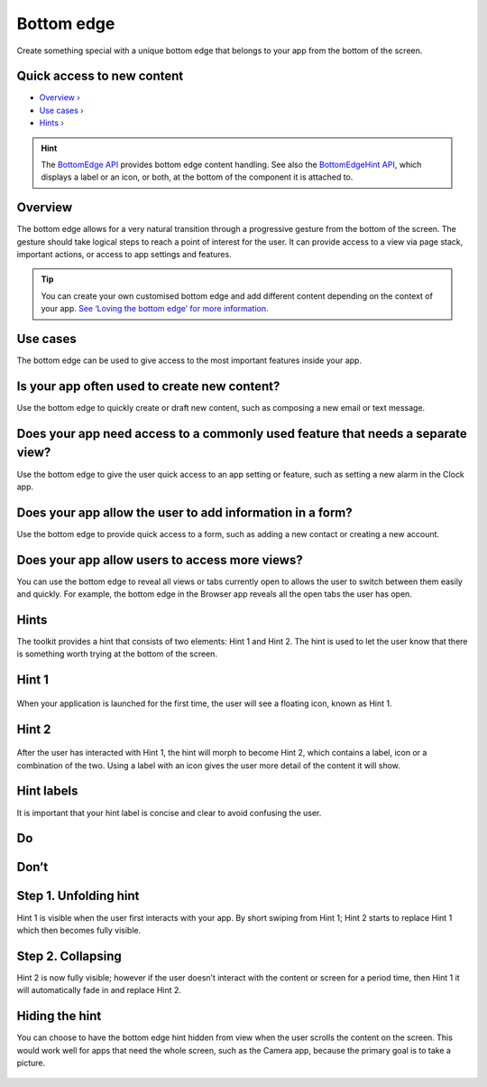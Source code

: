 Bottom edge
===========

Create something special with a unique bottom edge that belongs to your
app from the bottom of the screen.

.. figure:: https://assets.ubuntu.com/v1/792099e5-750w_BottomEdge_Dekko3.png

Quick access to new content
---------------------------

-  `Overview › <#overview>`__

-  `Use cases › <#use-cases>`__

-  `Hints › <#hints>`__

.. hint::
    The `BottomEdge API <https://docs.ubuntu.com/phone/en/apps/api-qml-current/Ubuntu.Components.BottomEdge>`__ provides bottom edge content handling. See also the `BottomEdgeHint API <https://docs.ubuntu.com/phone/en/apps/api-qml-current/Ubuntu.Components.BottomEdgeHint>`__, which displays a label or an icon, or both, at the bottom of the component it is attached to.

Overview
--------

The bottom edge allows for a very natural transition through a
progressive gesture from the bottom of the screen. The gesture should
take logical steps to reach a point of interest for the user. It can
provide access to a view via page stack, important actions, or access to
app settings and features.

.. figure:: https://assets.ubuntu.com/v1/7a805f7a-750w_BottomEdge_MainImage.png

.. tip::
    You can create your own customised bottom edge and add different content depending on the context of your app. `See ‘Loving the bottom edge’ for more information. <http://design.canonical.com/2014/03/loving-the-bottom-edge/>`__

Use cases
---------

The bottom edge can be used to give access to the most important
features inside your app.

Is your app often used to create new content?
---------------------------------------------

Use the bottom edge to quickly create or draft new content, such as
composing a new email or text message.

.. figure:: https://assets.ubuntu.com/v1/e1872a29-750w_BottomEdge_Dekko1.png
.. figure:: https://assets.ubuntu.com/v1/e71cac0e-750w_BottomEdge_Dekko2.png
.. figure:: https://assets.ubuntu.com/v1/792099e5-750w_BottomEdge_Dekko3.png

Does your app need access to a commonly used feature that needs a separate view?
--------------------------------------------------------------------------------

Use the bottom edge to give the user quick access to an app setting or
feature, such as setting a new alarm in the Clock app.

.. figure:: https://assets.ubuntu.com/v1/c80957d2-366w_BottomEdge_Clock1-2.png

.. figure:: https://assets.ubuntu.com/v1/1d680866-366w_BottomEdge_Clock2-1.png

Does your app allow the user to add information in a form?
----------------------------------------------------------

Use the bottom edge to provide quick access to a form, such as adding a
new contact or creating a new account.

.. figure:: https://assets.ubuntu.com/v1/d838401e-366w_BottomEdge_AdditonalInfo1-1.png

.. figure:: https://assets.ubuntu.com/v1/cc091cb4-366w_BottomEdge_AdditonalInfo2-1.png

.. figure:: https://assets.ubuntu.com/v1/88771047-366w_BottomEdge_AdditonalInfo3-1.png

.. figure:: https://assets.ubuntu.com/v1/c5a2ff13-366w_BottomEdge_AdditonalInfo4-1.png

Does your app allow users to access more views?
-----------------------------------------------

You can use the bottom edge to reveal all views or tabs currently open
to allows the user to switch between them easily and quickly. For
example, the bottom edge in the Browser app reveals all the open tabs
the user has open.

.. figure:: https://assets.ubuntu.com/v1/c350019d-366w_BottomEdge_AccessMoreViews1-2.png

.. figure:: https://assets.ubuntu.com/v1/e6ec7344-366w_BottomEdge_AccessMoreViews2-3.png

Hints
-----

The toolkit provides a hint that consists of two elements: Hint 1 and
Hint 2. The hint is used to let the user know that there is something
worth trying at the bottom of the screen.

Hint 1
------

.. figure:: https://assets.ubuntu.com/v1/9f1dbb3b-366w_BottomEdge_BehaviourHints2.png

When your application is launched for the first time, the user will see
a floating icon, known as Hint 1.

Hint 2
------

.. figure:: https://assets.ubuntu.com/v1/fab43755-366w_BottomEdge_BehaviourHints1-1.png

After the user has interacted with Hint 1, the hint will morph to become
Hint 2, which contains a label, icon or a combination of the two. Using
a label with an icon gives the user more detail of the content it will
show.

Hint labels
-----------

It is important that your hint label is concise and clear to avoid
confusing the user.

.. figure:: https://assets.ubuntu.com/v1/f501816b-366w_BottomEdge_HintLabelsRight.png

.. figure:: https://assets.ubuntu.com/v1/e50550fc-366w_BottomEdge_HintLabelsWrong.png

.. figure:: https://assets.ubuntu.com/v1/74c13c17-do_32.png

Do
--

.. figure:: https://assets.ubuntu.com/v1/01fb853b-dont_32.png

Don’t
-----

Step 1. Unfolding hint
----------------------

Hint 1 is visible when the user first interacts with your app. By short
swiping from Hint 1; Hint 2 starts to replace Hint 1 which then becomes
fully visible.

.. figure:: https://assets.ubuntu.com/v1/0b542b2e-366w_BottomEdge_Step1UnfoldingHint1-1.png

.. figure:: https://assets.ubuntu.com/v1/af151c33-366w_BottomEdge_Step1UnfoldingHint2-1.png

.. figure:: https://assets.ubuntu.com/v1/606fd284-366w_BottomEdge_Step1UnfoldingHint3-1.png

.. figure:: https://assets.ubuntu.com/v1/154a894d-366w_BottomEdge_Step1UnfoldingHint4-1.png

Step 2. Collapsing
------------------

Hint 2 is now fully visible; however if the user doesn’t interact with
the content or screen for a period time, then Hint 1 it will
automatically fade in and replace Hint 2.

.. figure:: https://assets.ubuntu.com/v1/7e1040d0-750w_BottomEdge_CollapsingHints-1.png

Hiding the hint
---------------

You can choose to have the bottom edge hint hidden from view when the
user scrolls the content on the screen. This would work well for apps
that need the whole screen, such as the Camera app, because the primary
goal is to take a picture.

.. figure:: https://assets.ubuntu.com/v1/e6120d50-750w_BottomEdge_HidingHints.png
